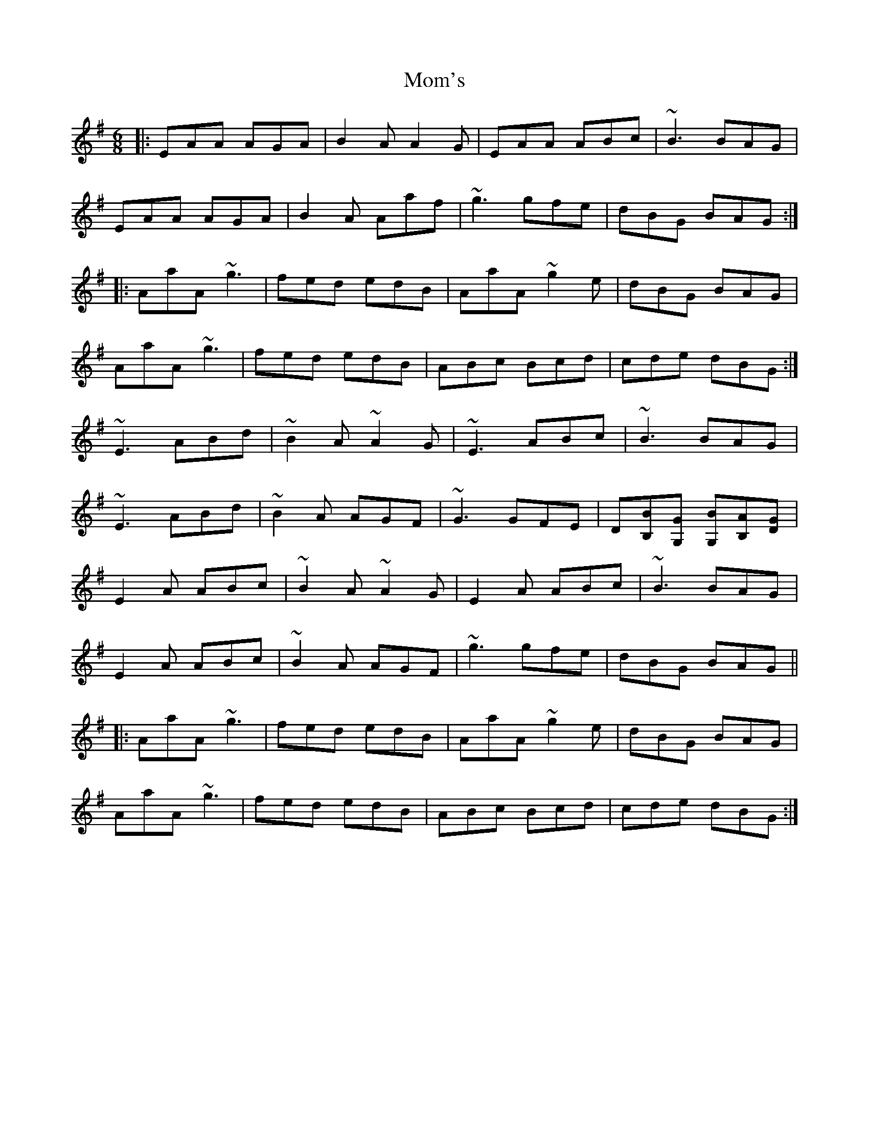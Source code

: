 X: 27504
T: Mom's
R: jig
M: 6/8
K: Adorian
|:EAA AGA|B2A A2G|EAA ABc|~B3 BAG|
EAA AGA|B2A Aaf|~g3 gfe|dBG BAG:|
|:AaA ~g3|fed edB|AaA ~g2e|dBG BAG|
AaA ~g3|fed edB|ABc Bcd|cde dBG:|
~E3 ABd|~B2A ~A2G|~E3 ABc|~B3 BAG|
~E3 ABd|~B2A AGF|~G3 GFE|D[B,B][G,G] [G,B][B,A][DG]|
E2A ABc|~B2A ~A2G|E2A ABc|~B3 BAG|
E2A ABc|~B2A AGF|~g3 gfe|dBG BAG||
|:AaA ~g3|fed edB|AaA ~g2e|dBG BAG|
AaA ~g3|fed edB|ABc Bcd|cde dBG:|

